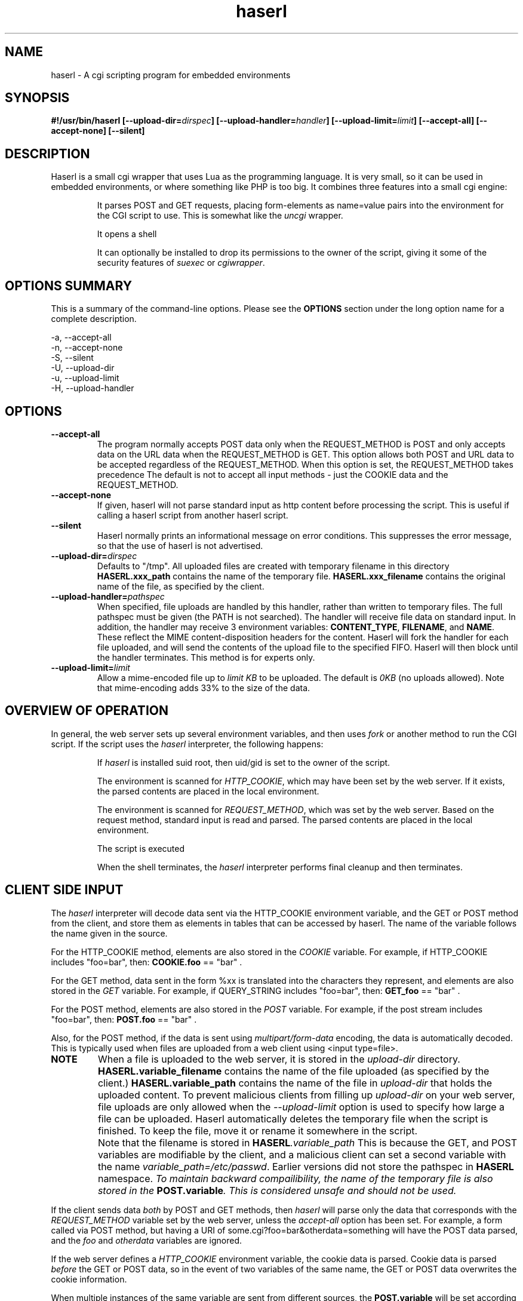 .\" Process with groff -man -Tascii haserl.1
.TH haserl 1 "October 2010"
.SH NAME
haserl \- A cgi scripting program for embedded environments
.SH SYNOPSIS
.BI "#!/usr/bin/haserl [\-\-upload\-dir=" dirspec "] [\-\-upload\-handler=" handler "] [\-\-upload\-limit=" limit "] [\-\-accept\-all] [\-\-accept\-none] [\-\-silent]"

.SH DESCRIPTION
Haserl is a small cgi wrapper that uses Lua as the programming language. It is very small, so it can be used in embedded environments, or where something like PHP is too big.
It combines three features into a small cgi engine:

.IP
It parses POST and GET requests, placing form-elements as
name=value
pairs into the environment for the CGI script to use. This is somewhat like
the
.IR uncgi " wrapper."
.IP
It opens a shell
.IP
It can optionally be installed to drop its permissions to the owner of the
script, giving
it some of the security features of
.IR suexec " or " cgiwrapper .
.SH OPTIONS SUMMARY

This is a summary of the command-line options. Please see the
.B OPTIONS
section under the long option name for a complete description.

\-a, \-\-accept\-all
.br
\-n, \-\-accept\-none
.br
\-S, \-\-silent
.br
\-U, \-\-upload\-dir
.br
\-u, \-\-upload\-limit
.br
\-H, \-\-upload\-handler
.br

.SH OPTIONS

.TP
.BI \-\-accept\-all
The program normally accepts POST data only when the REQUEST_METHOD is POST and only accepts
data on the URL data when the REQUEST_METHOD is GET. This option allows both POST and
URL data to be accepted regardless of the REQUEST_METHOD. When this option is set,
the REQUEST_METHOD takes precedence The default is not to accept all input
methods - just the COOKIE data and the REQUEST_METHOD.

.TP
.BI \-\-accept\-none
If given, haserl will not parse standard input as http content before
processing the script. This is useful if calling a haserl script from
another haserl script.

.TP
.BI \-\-silent
Haserl normally prints an informational message on error conditions. This
suppresses the error message, so that the use of haserl is not advertised.

.TP
.BI \-\-upload\-dir= "dirspec "
Defaults to "/tmp". All uploaded files are created with temporary filename in this
directory
.BR HASERL.xxx_path " contains the name of the temporary file. " HASERL.xxx_filename
contains the original name of the file, as specified by the client.

.TP
.BI \-\-upload\-handler= "pathspec "
When specified, file uploads are handled by this handler, rather than written
to temporary files. The full pathspec must be given (the PATH is not
searched). The handler will receive file data on standard input.
In addition, the handler may receive 3 environment variables:
.BR CONTENT_TYPE ", " FILENAME ", and " NAME .
These reflect the MIME content-disposition headers for the content. Haserl
will fork the handler for each file uploaded, and will send the contents
of the upload file to the specified FIFO. Haserl will then block until
the handler terminates. This method is for experts only.

.TP
.BI \-\-upload\-limit= "limit  "
Allow a mime-encoded file up to
.I limit KB
to be uploaded. The default is
.I 0KB
(no uploads allowed).
Note that mime-encoding adds 33% to the size of the data.

.SH OVERVIEW OF OPERATION

In general, the web server sets up several environment variables, and then uses
.I fork
or another method to run the CGI script. If the script uses the
.I haserl
interpreter, the following happens:

.IP
If
.I haserl
is installed suid root, then uid/gid is set to the owner of the script.

The environment is scanned for
.IR HTTP_COOKIE ,
which may have been set by the web server. If it exists, the parsed contents
are placed in the local environment.

The environment is scanned for
.IR REQUEST_METHOD ,
which was set by the web server. Based on the request method, standard input
is read and parsed. The parsed contents are placed in the local environment.

The script is executed

When the shell terminates, the
.I haserl
interpreter performs final cleanup and then terminates.

.SH CLIENT SIDE INPUT
The
.I haserl
interpreter will decode data sent via the HTTP_COOKIE environment variable, and the GET or POST method from the client,
and store them as elements in tables that can be accessed by haserl.
The name of the variable follows the name given in the source.

For the HTTP_COOKIE method, elements are also stored in the
.IR COOKIE
variable. For example, if HTTP_COOKIE includes "foo=bar", then:
.BR COOKIE.foo
== "bar" .

For the GET method, data sent in the form %xx is translated into the characters
they represent, and elements are also stored in the
.IR GET
variable. For example, if QUERY_STRING includes "foo=bar", then:
.BR GET_foo
== "bar" .

For the POST method, elements are also stored in the
.IR POST
variable. For example, if the post stream includes "foo=bar", then:
.BR POST.foo
== "bar" .

Also, for the POST method, if the data is sent using
.I "multipart/form\-data"
encoding, the data is automatically decoded. This is typically used when
files are uploaded from a web client using <input type=file>.

.TP
.B NOTE
When a file is uploaded to the web server, it is stored in the
.I upload-dir
directory.
.BR HASERL.variable_filename " contains the name of the file uploaded "
(as specified by the client.)
.BR HASERL.variable_path " contains the name of the file in "
.I upload-dir
that holds the uploaded content. To prevent malicious clients from
filling up
.I upload-dir
on your web server, file uploads are only allowed when the
.I \-\-upload\-limit
option is used to specify how large a file can be uploaded. Haserl automatically
deletes the temporary file when the script is finished. To keep the file, move it
or rename it somewhere in the script.

.TP
.B " "
Note that the filename is stored in
.BI HASERL .variable_path
This is because the GET, and POST variables are modifiable by the client,
and a malicious client can set a second variable with the name
.IR variable_path=/etc/passwd .
Earlier versions did not store the pathspec in
.B HASERL
namespace.
.I To maintain backward compailibility, the name of the temporary file
.I is also stored in the
.BI POST.variable ". This is considered unsafe and should not be used."

.P
If the client sends data
.I both
by POST and GET methods, then
.I haserl
will parse only the data that corresponds with the
.I REQUEST_METHOD
variable set by the web server, unless the
.I accept-all
option has been set. For example, a form called via POST method, but having a
URI of some.cgi?foo=bar&otherdata=something will have the POST data parsed, and the
.IR foo " and " otherdata
variables are ignored.

.P
If the web server defines a
.I HTTP_COOKIE
environment variable, the cookie data is parsed. Cookie data is parsed
.I before
the GET or POST data, so in the event of two variables of the same name, the
GET or POST data overwrites the cookie information.

.P
When multiple instances of the same variable are sent from different sources, the
.BI POST.variable
will be set according to the order in which variables are processed.
.I HTTP_COOKIE
is always processed first, followed by the REQUEST_METHOD. If the accept-all
option has been set, then HTTP_COOKIE is processed first, followed by the
method not specified by REQUEST_METHOD, followed by the REQUEST_METHOD. The
last instance of the variable will be used to set POST.variable. Note that the
variables are also separately creates as COOKIE_variable, GET_variable and
POST.variable. This allows the use of overlapping names from each source.

.P
When multiple instances of the same variable are sent from the same source,
only the last one is saved. To keep all copies (for multi-selects, for
instance), add "[]" to the end of the
variable name. All results will be returned, separated by newlines. For example,
host=Enoch&host=Esther&host=Joshua results in
.B POST.host
== "Joshua".
host[]=Enoch&host[]Esther&host[]=Joshua results in
.B POST.host
== "Enoch\\nEsther\\nJoshua"

.SH EXAMPLES
.TP
.B WARNING
The examples below are simplified to show how to use
.IR haserl .
You should be familiar with basic web scripting security before using
.I haserl
(or any scripting language) in a production environment.

.TP
.B Looping with dynamic output
.nf
#!/usr/local/bin/haserl
io.write("Content-type: text/html\\r\\n\\r\\n")
.sp
io.write("<html><body><table border=1><tr>")
for i, v in ipairs({"Red", "Blue", "Yellow", "Cyan"}) do
	io.write(string.format("<td bgcolor='%s'>%s</td>", v, v))
end
io.write("</tr></table></body></html>")
.fi

Sends a mime-type "text/html" document to the client, with an html table
of with elements labeled with the background color.

.TP
.B Self Referencing CGI with a form
.nf
#!/usr/local/bin/haserl
io.write("Content-Type: text/html\\r\\n\\r\\n")
.sp
io.write("<html><body>")
io.write("<h1>Sample Form</h1>")
io.write(string.format("<form action='%s' method='GET'>", os.getenv("SCRIPT_NAME")))
.sp
-- Do some basic validation of POST.textfield
-- To prevent common web attacks
io.write(string.format("<input type=text name=textfield Value='%s' cols=20>",
         POST.textfield:gsub("[^%w ]", ""):gsub("%l+", string.upper)))
io.write("<input type=submit value=GO>")
.sp
io.write("</form>")
io.write("</body></html>")

.fi

Prints a form. If the client enters text in the form, the CGI is reloaded (defined by the
.IR SCRIPT_NAME
environment variable)
and the textfield is sanitized to prevent web attacks, then the form is redisplayed with the text the user entered. The text is uppercased.

.TP
.B Uploading a File
.nf
#!/usr/local/bin/haserl \-\-upload\-limit=4096 \-\-upload\-dir=/tmp
io.write("Content-Type: text/html\\r\\n\\r\\n")
.sp
io.write("<html><body>")
io.write(string.format("<form action='%s' method=POST enctype='multipart/form-data'>", os.getenv("SCRIPT_NAME")))
io.write("<input type=file name=uploadfile>")
io.write("<input type=submit value=GO>")
io.write("<br>")
if HASERL.uploadfile_path then
	io.write(string.format("<p>You uploaded a file named <b>%s</b>, and it was", HASERL.uploadfile_filename))
	io.write(string.format("temporarily stored on the server as <i>%s</i>.", HASERL.uploadfile_path))
	local file = io.open(HASERL.uploadfile_path, "r")
	if file then
		local size = file:seek("end")
		file:close()
		io.write(string.format("The file was %d bytes long.</p>", size))
		os.remove(HASERL.uploadfile_path)
		io.write("<p>Don't worry, the file has just been deleted from the web server.</p>")
	end
else
	io.write("You haven't uploaded a file yet.")
end
io.write("</form>")
io.write("</body></html>")
.fi

Displays a form that allows for file uploading. This is accomplished by using the
.B \-\-upload\-limit
and by setting the form
.I enctype
.RI "to " multipart/form\-data.
If the client sends a file, then some information regarding the file is printed, and then deleted. Otherwise, the form states that the client has not uploaded a file.

.SH ENVIRONMENT
In addition to the environment variables inherited from the web server, the following environment variables are always defined at startup:

.IP HASERLVER
.I haserl
version - an informational tag.
.IP SESSIONID
A hexadecimal tag that is unique for the life of the CGI (it is generated when the cgi starts; and does not change until another POST or GET query is generated.)
.IP HASERL_ACCEPT_ALL
.RI "If the " --accept-all " flag was set, "  1 ", otherwise " 0 "."
.IP HASERL_UPLOAD_DIR
The directory haserl will use to store uploaded files.
.IP HASERL_UPLOAD_LIMIT
The number of KB that are allowed to be sent from the client to the server.

.P
These variables can be modified or overwritten within the script, although the stored in the
"HASERL" table are informational only, and do not affect the running script.

.SH SAFETY FEATURES
There is much literature regarding the dangers of using shell to program CGI scripts.
.IR haserl " contains " some
protections to mitigate this risk.

.TP
.B Environment Variables
The code to populate the environment variables is outside the scope of the shell. It parses on the characters ? and &, so it is harder for a client to do "injection" attacks. As an example,
.I foo.cgi?a=test;cat /etc/passwd
could result in a variable being assigned the value
.B test
and then the results of running
.I cat /etc/passwd
being sent to the client.
.I Haserl
will assign the variable the complete value:
.B test;cat /etc/passwd

It is safe to use this "dangerous" variable in shell scripts by enclosing it in quotes; although validation should be done on all input fields.

.TP
.B Privilege Dropping
If installed as a suid script,
.I haserl
will set its uid/gid to that of the owner of the script. This can be used to have a set of CGI scripts that have various privilege. If the
.I haserl
binary is not installed suid, then the CGI scripts will run with the uid/gid of the web server.

.TP
.B Reject command line parameters given on the URL
If the URL does not contain an unencoded "=", then the CGI spec states the options are to be
used as command-line parameters to the program. For instance, according to the CGI spec:
.I http://192.168.0.1/test.cgi?\-\-upload\-limit%3d2000&foo%3dbar
.RS
Should set the upload-limit to 2000KB in addition to setting "Foo=bar".
To protect against clients enabling their own uploads,
.I haserl
rejects any command-line options beyond argv[2]. If invoked as a #!
script, the interpreter is argv[0], all command-line options listed in the #! line are
combined into argv[1], and the script name is argv[2].

.SH LUA

The form variables are placed in the POST table.

haserl lua scripts can use the function
.BI haserl.loadfile( filename )
to process a target script as a haserl (lua) script. The function returns a type of "function".

For example,

bar.lsp
.RS
.nf
io.write("Hello World\\r\\n")
io.write(string.format(Your message is %s\\r\\n", gvar))
io.write("-- End of Include file --\\r\\n")
.fi
.RE

foo.haserl
.RS
.nf
#!/usr/local/bin/haserl
m = haserl.loadfile("bar.lsp")
gvar = "Run as m()"
m()
gvar = "Load and run in one step"
haserl.loadfile("bar.lsp")()
.fi
.RE

Running
.I foo
will produce:

.RS
.nf
Hello World
Your message is Run as m()
-- End of Include file --
Hello World
Your message is Load and run in one step
-- End of Include file --
.fi
.TE

This function makes it possible to have nested haserl server pages.

.SH LUAC

.I luac
can be used to produce a precompiled lua chunk. All haserl lua features listed
above are still available.

Here is an example of a trivial script, converted into a luac cgi script:

Given the file test.lua:
.RS
.nf
io.write("Content-Type: text/plain\\r\\n\\r\\n")
io.write("Your UUID for this run is: " .. os.getenv("SESSIONID"))
.fi
.RE

It can be compiled with luac:
.RS
luac \-o test.luac \-s test.lua
.RE

And then a wrapper script to call it:
.RS
.nf
#!/bin/sh
exec haserl test.luac
.fi
.RE

.SH NAME
The name "haserl" comes from the Bavarian word for "bunny." At first glance it
may be small and cute, but
.I haserl
is more like the bunny from
.IR "Monty Python & The Holy Grail" .
In the words of Tim the Wizard,
.I That's the most foul, cruel & bad-tempered rodent you ever set eyes on!

Haserl can be thought of the cgi equivalent to
.IR netcat .
Both are small, powerful, and have very little in the way of extra features. Like
.IR netcat ", " haserl
attempts to do its job with the least amount of extra "fluff".

.SH AUTHOR
Nathan Angelacos <nangel@users.sourceforge.net>

.SH SEE ALSO

.BR uncgi (http://www.midwinter.com/~koreth/uncgi.html)
.BR cgiwrapper (http://cgiwrapper.sourceforge.net)
